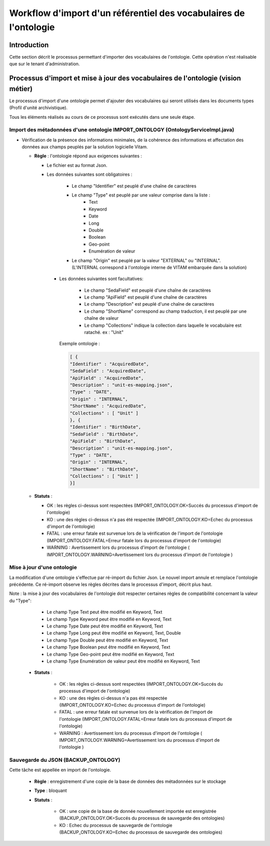 Workflow d'import d'un référentiel des vocabulaires de l'ontologie
###########################################################################

Introduction
============

Cette section décrit le processus permettant d'importer des vocabulaires de l'ontologie. Cette opération n'est réalisable que sur le tenant d'administration.  

Processus d'import et mise à jour des vocabulaires de l'ontologie (vision métier)
=================================================================================

Le processus d'import d'une ontologie permet d'ajouter des vocabulaires qui seront utilisés dans les documents types (Profil d'unité archivistique). 

Tous les éléments réalisés au cours de ce processus sont exécutés dans une seule étape.

Import des métadonnées d'une ontologie IMPORT_ONTOLOGY (OntologyServiceImpl.java) 
---------------------------------------------------------------------------------

* Vérification de la présence des informations minimales, de la cohérence des informations et affectation des données aux champs peuplés par la solution logicielle Vitam.

 
  + **Règle** : l'ontologie répond aux exigences suivantes :
 
    + Le fichier est au format Json.

    + Les données suivantes sont obligatoires :

	      * Le champ "Identifier" est peuplé d'une chaîne de caractères
	      * Le champ "Type" est peuplé par une valeur comprise dans la liste : 
				- Text 
				- Keyword
				- Date 
				- Long
				- Double 
				- Boolean 
				- Geo-point
				- Enumération de valeur 
	      * Le champ "Origin" est peuplé par la valeur "EXTERNAL" ou "INTERNAL". (L'INTERNAL correspond à l'ontologie interne de VITAM embarquée dans la solution)
	   
      + Les données suivantes sont facultatives:

	      * Le champ "SedaField" est peuplé d'une chaîne de caractères
	      * Le champ "ApiField" est peuplé d'une chaîne de caractères
	      * Le champ "Description" est peuplé d'une chaîne de caractères
	      * Le champ "ShortName" correspond au champ traduction, il est peuplé par une chaîne de valeur
	      * Le champ "Collections" indique la collection dans laquelle le vocabulaire est rataché. ex : "Unit"

	Exemple ontologie :

	.. code-block:: json

		[ {
		"Identifier" : "AcquiredDate",
		"SedaField" : "AcquiredDate",
		"ApiField" : "AcquiredDate",
		"Description" : "unit-es-mapping.json",
		"Type" : "DATE",
		"Origin" : "INTERNAL",
		"ShortName" : "AcquiredDate",
		"Collections" : [ "Unit" ]
		}, {
		"Identifier" : "BirthDate",
		"SedaField" : "BirthDate",
		"ApiField" : "BirthDate",
		"Description" : "unit-es-mapping.json",
		"Type" : "DATE",
		"Origin" : "INTERNAL",
		"ShortName" : "BirthDate",
		"Collections" : [ "Unit" ]
		}]



  + **Statuts** :

    - OK : les règles ci-dessus sont respectées (IMPORT_ONTOLOGY.OK=Succés du processus d'import de l'ontologie)

    - KO : une des règles ci-dessus n'a pas été respectée (IMPORT_ONTOLOGY.KO=Echec du processus d'import de l'ontologie)

    - FATAL : une erreur fatale est survenue lors de la vérification de l'import de l'ontologie (IMPORT_ONTOLOGY.FATAL=Erreur fatale lors du processus d'import de l'ontologie)

    - WARNING : Avertissement lors du processus d'import de l'ontologie ( IMPORT_ONTOLOGY.WARNING=Avertissement lors du processus d'import de l'ontologie )

 
Mise à jour d'une ontologie
---------------------------

La modification d'une ontologie s'effectue par ré-import du fichier Json. Le nouvel import annule et remplace l'ontologie précédente. Ce ré-import observe les règles décrites dans le processus d'import, décrit plus haut.  

Note : la mise à jour des vocabulaires de l'ontologie doit respecter certaines règles de compatibilité concernant la valeur du "Type":

		- Le champ Type Text peut être modifié en Keyword, Text
		- Le champ Type Keyword peut être modifié en Keyword, Text
		- Le champ Type Date peut être modifié en Keyword, Text
		- Le champ Type Long peut être modifié en Keyword, Text, Double
		- Le champ Type Double peut être modifié en Keyword, Text
		- Le champ Type Boolean peut être modifié en Keyword, Text
		- Le champ Type Geo-point peut être modifié en Keyword, Text
		- Le champ Type Enumération de valeur peut être modifié en Keyword, Text





 + **Statuts** :

    - OK : les règles ci-dessus sont respectées (IMPORT_ONTOLOGY.OK=Succés du processus d'import de l'ontologie)

    - KO : une des règles ci-dessus n'a pas été respectée (IMPORT_ONTOLOGY.KO=Echec du processus d'import de l'ontologie)

    - FATAL : une erreur fatale est survenue lors de la vérification de l'import de l'ontologie (IMPORT_ONTOLOGY.FATAL=Erreur fatale lors du processus d'import de l'ontologie)

    - WARNING : Avertissement lors du processus d'import de l'ontologie ( IMPORT_ONTOLOGY.WARNING=Avertissement lors du processus d'import de l'ontologie )



Sauvegarde du JSON (BACKUP_ONTOLOGY)
-----------------------------------------------

Cette tâche est appellée en import de l'ontologie. 

  + **Règle** : enregistrement d'une copie de la base de données des métadonnées sur le stockage

  + **Type** : bloquant

  + **Statuts** :

      - OK : une copie de la base de donnée nouvellement importée est enregistrée (BACKUP_ONTOLOGY.OK=Succés du processus de sauvegarde des ontologies)

      - KO : Echec du processus de sauvegarde de l'ontologie (BACKUP_ONTOLOGY.KO=Echec du processus de sauvegarde des ontologies)





